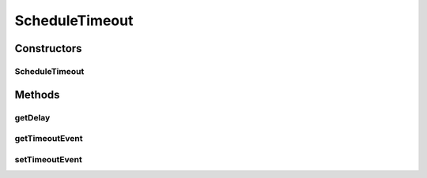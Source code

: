 .. java:import:: se.sics.kompics Request

ScheduleTimeout
===============

.. java:package:: se.sics.kompics.timer
   :noindex:

.. java:type:: @SuppressWarnings public final class ScheduleTimeout extends Request

   The \ ``ScheduleTimeout``\  class.

   :author: Cosmin Arad <cosmin@sics.se>, Jim Dowling <jdowling@sics.se>

Constructors
------------
ScheduleTimeout
^^^^^^^^^^^^^^^

.. java:constructor:: public ScheduleTimeout(long delay)
   :outertype: ScheduleTimeout

   Instantiates a new schedule timeout.

   :param delay: the delay

Methods
-------
getDelay
^^^^^^^^

.. java:method:: public final long getDelay()
   :outertype: ScheduleTimeout

   Gets the delay.

   :return: the delay

getTimeoutEvent
^^^^^^^^^^^^^^^

.. java:method:: public final Timeout getTimeoutEvent()
   :outertype: ScheduleTimeout

   Gets the timeout event.

   :return: the timeout event

setTimeoutEvent
^^^^^^^^^^^^^^^

.. java:method:: public final void setTimeoutEvent(Timeout timeout)
   :outertype: ScheduleTimeout

   Sets the timeout event.

   :param timeout: the new timeout event

